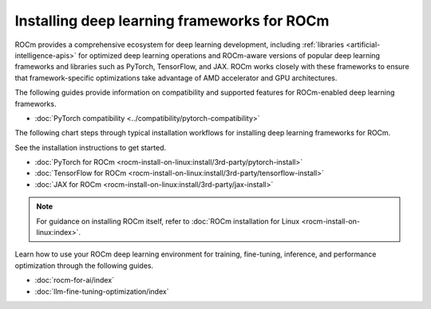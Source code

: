 .. meta::
   :description: How to install deep learning frameworks for ROCm
   :keywords: deep learning, frameworks, ROCm, install, PyTorch, TensorFlow, JAX, MAGMA, DeepSpeed, ML, AI

********************************************
Installing deep learning frameworks for ROCm
********************************************

ROCm provides a comprehensive ecosystem for deep learning development, including
:ref:`libraries <artificial-intelligence-apis>` for optimized deep learning operations and ROCm-aware versions of popular
deep learning frameworks and libraries such as PyTorch, TensorFlow, and JAX. ROCm works closely with these
frameworks to ensure that framework-specific optimizations take advantage of AMD accelerator and GPU architectures.

The following guides provide information on compatibility and supported features for ROCm-enabled deep learning frameworks.

* :doc:`PyTorch compatibility <../compatibility/pytorch-compatibility>`

The following chart steps through typical installation workflows for installing deep learning frameworks for ROCm.

.. image:: ../data/how-to/framework_install_2024_07_04.png
   :alt: Flowchart for installing ROCm-aware machine learning frameworks
   :align: center

See the installation instructions to get started.

* :doc:`PyTorch for ROCm <rocm-install-on-linux:install/3rd-party/pytorch-install>`
* :doc:`TensorFlow for ROCm <rocm-install-on-linux:install/3rd-party/tensorflow-install>`
* :doc:`JAX for ROCm <rocm-install-on-linux:install/3rd-party/jax-install>`

.. note::

   For guidance on installing ROCm itself, refer to :doc:`ROCm installation for Linux <rocm-install-on-linux:index>`.

Learn how to use your ROCm deep learning environment for training, fine-tuning, inference, and performance optimization
through the following guides.

* :doc:`rocm-for-ai/index`

* :doc:`llm-fine-tuning-optimization/index`
